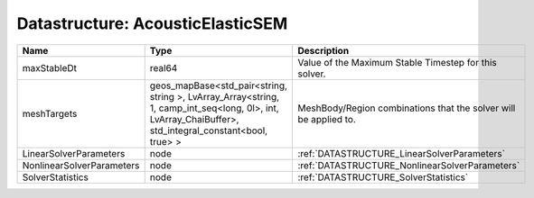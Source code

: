 Datastructure: AcousticElasticSEM
=================================

========================= ====================================================================================================================================================== ================================================================ 
Name                      Type                                                                                                                                                   Description                                                      
========================= ====================================================================================================================================================== ================================================================ 
maxStableDt               real64                                                                                                                                                 Value of the Maximum Stable Timestep for this solver.            
meshTargets               geos_mapBase<std_pair<string, string >, LvArray_Array<string, 1, camp_int_seq<long, 0l>, int, LvArray_ChaiBuffer>, std_integral_constant<bool, true> > MeshBody/Region combinations that the solver will be applied to. 
LinearSolverParameters    node                                                                                                                                                   :ref:`DATASTRUCTURE_LinearSolverParameters`                      
NonlinearSolverParameters node                                                                                                                                                   :ref:`DATASTRUCTURE_NonlinearSolverParameters`                   
SolverStatistics          node                                                                                                                                                   :ref:`DATASTRUCTURE_SolverStatistics`                            
========================= ====================================================================================================================================================== ================================================================ 


